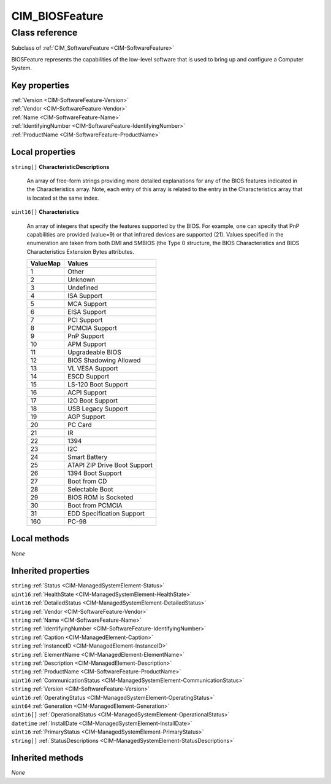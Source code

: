 .. _CIM-BIOSFeature:

CIM_BIOSFeature
---------------

Class reference
===============
Subclass of :ref:`CIM_SoftwareFeature <CIM-SoftwareFeature>`

BIOSFeature represents the capabilities of the low-level software that is used to bring up and configure a Computer System.


Key properties
^^^^^^^^^^^^^^

| :ref:`Version <CIM-SoftwareFeature-Version>`
| :ref:`Vendor <CIM-SoftwareFeature-Vendor>`
| :ref:`Name <CIM-SoftwareFeature-Name>`
| :ref:`IdentifyingNumber <CIM-SoftwareFeature-IdentifyingNumber>`
| :ref:`ProductName <CIM-SoftwareFeature-ProductName>`

Local properties
^^^^^^^^^^^^^^^^

.. _CIM-BIOSFeature-CharacteristicDescriptions:

``string[]`` **CharacteristicDescriptions**

    An array of free-form strings providing more detailed explanations for any of the BIOS features indicated in the Characteristics array. Note, each entry of this array is related to the entry in the Characteristics array that is located at the same index.

    
.. _CIM-BIOSFeature-Characteristics:

``uint16[]`` **Characteristics**

    An array of integers that specify the features supported by the BIOS. For example, one can specify that PnP capabilities are provided (value=9) or that infrared devices are supported (21). Values specified in the enumeration are taken from both DMI and SMBIOS (the Type 0 structure, the BIOS Characteristics and BIOS Characteristics Extension Bytes attributes.

    
    ======== ============================
    ValueMap Values                      
    ======== ============================
    1        Other                       
    2        Unknown                     
    3        Undefined                   
    4        ISA Support                 
    5        MCA Support                 
    6        EISA Support                
    7        PCI Support                 
    8        PCMCIA Support              
    9        PnP Support                 
    10       APM Support                 
    11       Upgradeable BIOS            
    12       BIOS Shadowing Allowed      
    13       VL VESA Support             
    14       ESCD Support                
    15       LS-120 Boot Support         
    16       ACPI Support                
    17       I2O Boot Support            
    18       USB Legacy Support          
    19       AGP Support                 
    20       PC Card                     
    21       IR                          
    22       1394                        
    23       I2C                         
    24       Smart Battery               
    25       ATAPI ZIP Drive Boot Support
    26       1394 Boot Support           
    27       Boot from CD                
    28       Selectable Boot             
    29       BIOS ROM is Socketed        
    30       Boot from PCMCIA            
    31       EDD Specification Support   
    160      PC-98                       
    ======== ============================
    

Local methods
^^^^^^^^^^^^^

*None*

Inherited properties
^^^^^^^^^^^^^^^^^^^^

| ``string`` :ref:`Status <CIM-ManagedSystemElement-Status>`
| ``uint16`` :ref:`HealthState <CIM-ManagedSystemElement-HealthState>`
| ``uint16`` :ref:`DetailedStatus <CIM-ManagedSystemElement-DetailedStatus>`
| ``string`` :ref:`Vendor <CIM-SoftwareFeature-Vendor>`
| ``string`` :ref:`Name <CIM-SoftwareFeature-Name>`
| ``string`` :ref:`IdentifyingNumber <CIM-SoftwareFeature-IdentifyingNumber>`
| ``string`` :ref:`Caption <CIM-ManagedElement-Caption>`
| ``string`` :ref:`InstanceID <CIM-ManagedElement-InstanceID>`
| ``string`` :ref:`ElementName <CIM-ManagedElement-ElementName>`
| ``string`` :ref:`Description <CIM-ManagedElement-Description>`
| ``string`` :ref:`ProductName <CIM-SoftwareFeature-ProductName>`
| ``uint16`` :ref:`CommunicationStatus <CIM-ManagedSystemElement-CommunicationStatus>`
| ``string`` :ref:`Version <CIM-SoftwareFeature-Version>`
| ``uint16`` :ref:`OperatingStatus <CIM-ManagedSystemElement-OperatingStatus>`
| ``uint64`` :ref:`Generation <CIM-ManagedElement-Generation>`
| ``uint16[]`` :ref:`OperationalStatus <CIM-ManagedSystemElement-OperationalStatus>`
| ``datetime`` :ref:`InstallDate <CIM-ManagedSystemElement-InstallDate>`
| ``uint16`` :ref:`PrimaryStatus <CIM-ManagedSystemElement-PrimaryStatus>`
| ``string[]`` :ref:`StatusDescriptions <CIM-ManagedSystemElement-StatusDescriptions>`

Inherited methods
^^^^^^^^^^^^^^^^^

*None*

